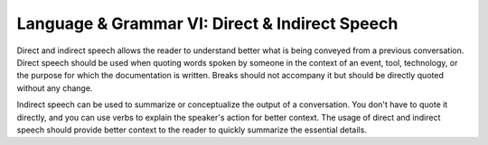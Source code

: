 .. _language--grammar-vi-direct--indirect-speech:

Language & Grammar VI: Direct & Indirect Speech
===============================================

Direct and indirect speech allows the reader to understand better what is
being conveyed from a previous conversation. Direct speech should be
used when quoting words spoken by someone in the context
of an event, tool, technology, or the purpose for which the
documentation is written. Breaks should not accompany it but
should be directly quoted without any change.

Indirect speech can be used to summarize or
conceptualize the output of a conversation. You don't have to
quote it directly, and you can use verbs to explain the speaker's action
for better context. The usage of direct and indirect speech should
provide better context to the reader to quickly summarize the
essential details.
